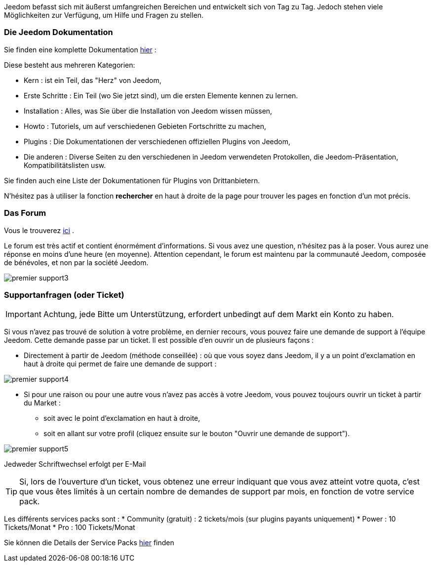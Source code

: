 Jeedom befasst sich mit äußerst umfangreichen Bereichen und entwickelt sich von Tag zu Tag. Jedoch stehen viele Möglichkeiten zur Verfügung, um Hilfe und Fragen zu stellen.

=== Die Jeedom Dokumentation

Sie finden eine komplette Dokumentation link:https://jeedom.fr/doc[hier] :

Diese besteht aus mehreren Kategorien: 

* Kern : ist ein Teil, das "Herz" von Jeedom,
* Erste Schritte : Ein Teil (wo Sie jetzt sind), um die ersten Elemente kennen zu lernen.
* Installation : Alles, was Sie über die Installation von Jeedom wissen müssen,
* Howto : Tutoriels, um auf verschiedenen Gebieten Fortschritte zu machen,
* Plugins : Die Dokumentationen der verschiedenen offiziellen Plugins von Jeedom,
* Die anderen : Diverse Seiten zu den verschiedenen in Jeedom verwendeten Protokollen, die Jeedom-Präsentation, Kompatibilitätslisten usw.

Sie finden auch eine Liste der Dokumentationen für Plugins von Drittanbietern.

N'hésitez pas à utiliser la fonction *rechercher* en haut à droite de la page pour trouver les pages en fonction d'un mot précis.

=== Das Forum

Vous le trouverez link:https://jeedom.com/forum[ici] . 

Le forum est très actif et contient énormément d'informations. Si vous avez une question, n'hésitez pas à la poser. Vous aurez une réponse en moins d'une heure (en moyenne). Attention cependant, le forum est maintenu par la communauté Jeedom, composée de bénévoles, et non par la société Jeedom.

image::../images/premier-support3.png[]

=== Supportanfragen (oder Ticket)

[IMPORTANT]
Achtung, jede Bitte um Unterstützung, erfordert unbedingt auf dem Markt ein Konto zu haben. 

Si vous n'avez pas trouvé de solution à votre problème, en dernier recours, vous pouvez faire une demande de support à l'équipe Jeedom. Cette demande passe par un ticket. Il est possible d'en ouvrir un de plusieurs façons :

* Directement à partir de Jeedom (méthode conseillée) : où que vous soyez dans Jeedom, il y a un point d'exclamation en haut à droite qui permet de faire une demande de support :

image::../images/premier-support4.png[]

* Si pour une raison ou pour une autre vous n'avez pas accès à votre Jeedom, vous pouvez toujours ouvrir un ticket à partir du Market :
** soit avec le point d'exclamation en haut à droite, 
** soit en allant sur votre profil (cliquez ensuite sur le bouton "Ouvrir une demande de support").

image::../images/premier-support5.png[]

Jedweder Schriftwechsel erfolgt per E-Mail

[TIP]
Si, lors de l'ouverture d'un ticket, vous obtenez une erreur indiquant que vous avez atteint votre quota, c'est que vous êtes limités à un certain nombre de demandes de support par mois, en fonction de votre service pack.

Les différents services packs sont :
* Community (gratuit) : 2 tickets/mois (sur plugins payants uniquement)
* Power : 10 Tickets/Monat
* Pro : 100 Tickets/Monat

Sie können die Details der Service Packs link:https://www.jeedom.com/site/fr/soft.html#obtenir[hier] finden